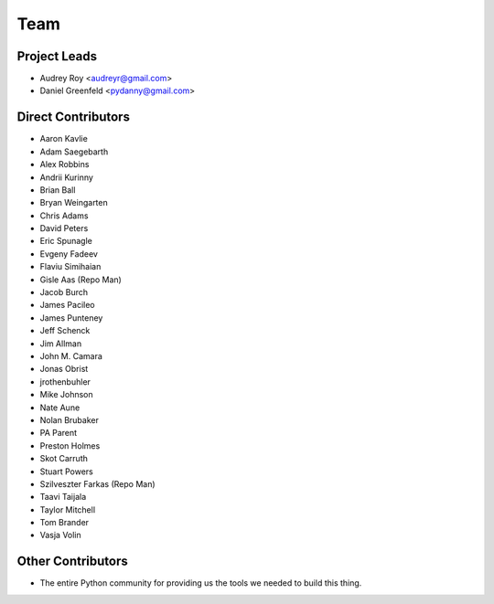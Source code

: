 ====
Team
====

Project Leads
=============

* Audrey Roy <audreyr@gmail.com>
* Daniel Greenfeld <pydanny@gmail.com>

Direct Contributors
===================

* Aaron Kavlie
* Adam Saegebarth
* Alex Robbins
* Andrii Kurinny
* Brian Ball
* Bryan Weingarten
* Chris Adams
* David Peters
* Eric Spunagle
* Evgeny Fadeev
* Flaviu Simihaian
* Gisle Aas  (Repo Man)
* Jacob Burch
* James Pacileo
* James Punteney
* Jeff Schenck
* Jim Allman
* John M. Camara
* Jonas Obrist
* jrothenbuhler
* Mike Johnson
* Nate Aune
* Nolan Brubaker
* PA Parent
* Preston Holmes
* Skot Carruth
* Stuart Powers
* Szilveszter Farkas (Repo Man)
* Taavi Taijala
* Taylor Mitchell
* Tom Brander
* Vasja Volin

Other Contributors
==================

* The entire Python community for providing us the tools we needed to build this thing.
